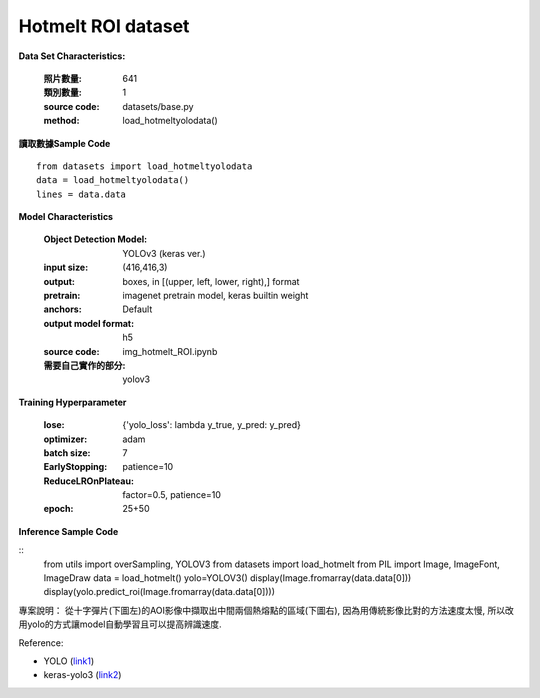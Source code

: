 Hotmelt ROI dataset
---------------------------

**Data Set Characteristics:**

    :照片數量: 641
    
    :類別數量: 1
    
    :source code: datasets/base.py
    
    :method: load_hotmeltyolodata()    


**讀取數據Sample Code**

::

    from datasets import load_hotmeltyolodata
    data = load_hotmeltyolodata()
    lines = data.data

**Model Characteristics**

    :Object Detection Model: YOLOv3 (keras ver.)
    
    :input size: (416,416,3)
    
    :output: boxes, in [(upper, left, lower, right),] format
    
    :pretrain: imagenet pretrain model, keras builtin weight
    
    :anchors: Default
    
    :output model format: h5
    
    :source code: img_hotmelt_ROI.ipynb
    
    :需要自己實作的部分: yolov3

**Training Hyperparameter**  

    :lose: {'yolo_loss': lambda y_true, y_pred: y_pred}
    
    :optimizer: adam
    
    :batch size: 7
    
    :EarlyStopping: patience=10
    
    :ReduceLROnPlateau: factor=0.5, patience=10
    
    :epoch: 25+50

**Inference Sample Code**

::
    from utils import overSampling, YOLOV3
    from datasets import load_hotmelt
    from PIL import Image, ImageFont, ImageDraw
    data = load_hotmelt()
    yolo=YOLOV3()
    display(Image.fromarray(data.data[0]))
    display(yolo.predict_roi(Image.fromarray(data.data[0])))


專案說明：
從十字彈片(下圖左)的AOI影像中擷取出中間兩個熱熔點的區域(下圖右), 因為用傳統影像比對的方法速度太慢, 所以改用yolo的方式讓model自動學習且可以提高辨識速度. 

..  image:: img/hotmelt_roi.png
    :height: 400
    :width: 400


Reference: 

- YOLO (`link1`_)

- keras-yolo3 (`link2`_)


.. _link1: https://pjreddie.com/darknet/yolo/
.. _link2: https://github.com/qqwweee/keras-yolo3